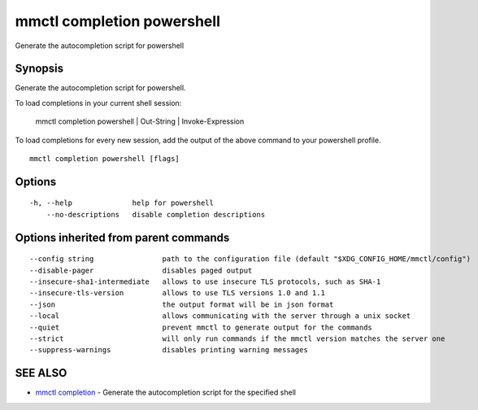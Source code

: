.. _mmctl_completion_powershell:

mmctl completion powershell
---------------------------

Generate the autocompletion script for powershell

Synopsis
~~~~~~~~


Generate the autocompletion script for powershell.

To load completions in your current shell session:

	mmctl completion powershell | Out-String | Invoke-Expression

To load completions for every new session, add the output of the above command
to your powershell profile.


::

  mmctl completion powershell [flags]

Options
~~~~~~~

::

  -h, --help              help for powershell
      --no-descriptions   disable completion descriptions

Options inherited from parent commands
~~~~~~~~~~~~~~~~~~~~~~~~~~~~~~~~~~~~~~

::

      --config string                path to the configuration file (default "$XDG_CONFIG_HOME/mmctl/config")
      --disable-pager                disables paged output
      --insecure-sha1-intermediate   allows to use insecure TLS protocols, such as SHA-1
      --insecure-tls-version         allows to use TLS versions 1.0 and 1.1
      --json                         the output format will be in json format
      --local                        allows communicating with the server through a unix socket
      --quiet                        prevent mmctl to generate output for the commands
      --strict                       will only run commands if the mmctl version matches the server one
      --suppress-warnings            disables printing warning messages

SEE ALSO
~~~~~~~~

* `mmctl completion <mmctl_completion.rst>`_ 	 - Generate the autocompletion script for the specified shell


